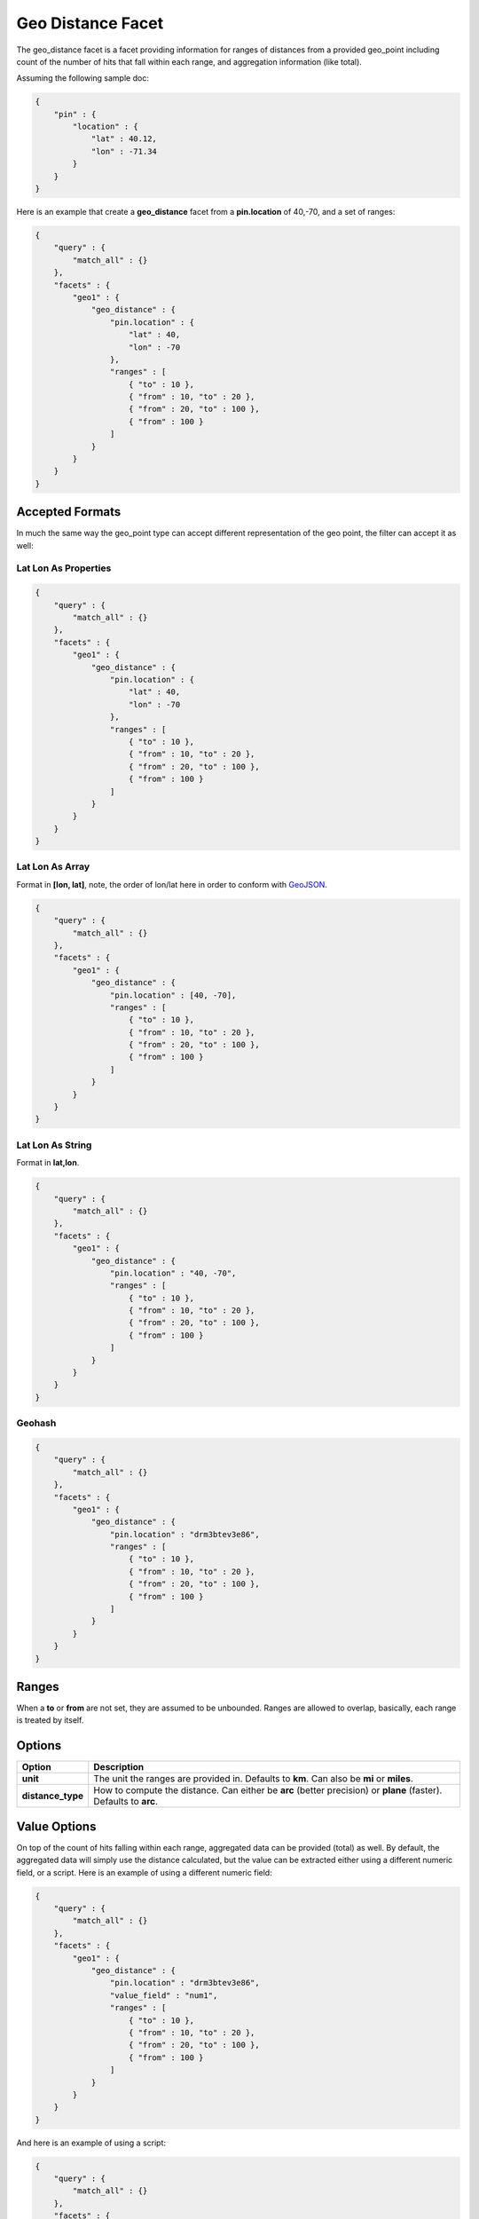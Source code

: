 .. _es-guide-reference-api-search-facets-geo-distance-facet:

==================
Geo Distance Facet
==================

The geo_distance facet is a facet providing information for ranges of distances from a provided geo_point including count of the number of hits that fall within each range, and aggregation information (like total). 


Assuming the following sample doc:


.. code-block:: js


    {
        "pin" : {
            "location" : {
                "lat" : 40.12,
                "lon" : -71.34
            }
        }
    }


Here is an example that create a **geo_distance** facet from a **pin.location** of 40,-70, and a set of ranges:


.. code-block:: js


    {
        "query" : {
            "match_all" : {}
        },
        "facets" : {
            "geo1" : {
                "geo_distance" : {
                    "pin.location" : {
                        "lat" : 40,
                        "lon" : -70
                    },
                    "ranges" : [
                        { "to" : 10 },
                        { "from" : 10, "to" : 20 },
                        { "from" : 20, "to" : 100 },
                        { "from" : 100 }
                    ]
                }
            }
        }
    }


Accepted Formats
================

In much the same way the geo_point type can accept different representation of the geo point, the filter can accept it as well:


Lat Lon As Properties
---------------------

.. code-block:: js


    {
        "query" : {
            "match_all" : {}
        },
        "facets" : {
            "geo1" : {
                "geo_distance" : {
                    "pin.location" : {
                        "lat" : 40,
                        "lon" : -70
                    },
                    "ranges" : [
                        { "to" : 10 },
                        { "from" : 10, "to" : 20 },
                        { "from" : 20, "to" : 100 },
                        { "from" : 100 }
                    ]
                }
            }
        }
    }


Lat Lon As Array
----------------

Format in **[lon, lat]**, note, the order of lon/lat here in order to conform with `GeoJSON <http://geojson.org/>`_.  

.. code-block:: js


    {
        "query" : {
            "match_all" : {}
        },
        "facets" : {
            "geo1" : {
                "geo_distance" : {
                    "pin.location" : [40, -70],
                    "ranges" : [
                        { "to" : 10 },
                        { "from" : 10, "to" : 20 },
                        { "from" : 20, "to" : 100 },
                        { "from" : 100 }
                    ]
                }
            }
        }
    }


Lat Lon As String
-----------------

Format in **lat,lon**.


.. code-block:: js


    {
        "query" : {
            "match_all" : {}
        },
        "facets" : {
            "geo1" : {
                "geo_distance" : {
                    "pin.location" : "40, -70",
                    "ranges" : [
                        { "to" : 10 },
                        { "from" : 10, "to" : 20 },
                        { "from" : 20, "to" : 100 },
                        { "from" : 100 }
                    ]
                }
            }
        }
    }


Geohash
-------

.. code-block:: js


    {
        "query" : {
            "match_all" : {}
        },
        "facets" : {
            "geo1" : {
                "geo_distance" : {
                    "pin.location" : "drm3btev3e86",
                    "ranges" : [
                        { "to" : 10 },
                        { "from" : 10, "to" : 20 },
                        { "from" : 20, "to" : 100 },
                        { "from" : 100 }
                    ]
                }
            }
        }
    }


Ranges
======

When a **to** or **from** are not set, they are assumed to be unbounded. Ranges are allowed to overlap, basically, each range is treated by itself.


Options
=======

===================  ===================================================================================================================
 Option               Description                                                                                                       
===================  ===================================================================================================================
**unit**             The unit the ranges are provided in. Defaults to **km**. Can also be **mi** or **miles**.                          
**distance_type**    How to compute the distance. Can either be **arc** (better precision) or **plane** (faster). Defaults to **arc**.  
===================  ===================================================================================================================

Value Options
=============

On top of the count of hits falling within each range, aggregated data can be provided (total) as well. By default, the aggregated data will simply use the distance calculated, but the value can be extracted either using a different numeric field, or a script. Here is an example of using a different numeric field:


.. code-block:: js


    {
        "query" : {
            "match_all" : {}
        },
        "facets" : {
            "geo1" : {
                "geo_distance" : {
                    "pin.location" : "drm3btev3e86",
                    "value_field" : "num1",
                    "ranges" : [
                        { "to" : 10 },
                        { "from" : 10, "to" : 20 },
                        { "from" : 20, "to" : 100 },
                        { "from" : 100 }
                    ]
                }
            }
        }
    }


And here is an example of using a script:


.. code-block:: js


    {
        "query" : {
            "match_all" : {}
        },
        "facets" : {
            "geo1" : {
                "geo_distance" : {
                    "pin.location" : "drm3btev3e86",
                    "value_script" : "doc['num1'].value * factor",
                    "params" : {
                        "factor" : 5
                    }
                    "ranges" : [
                        { "to" : 10 },
                        { "from" : 10, "to" : 20 },
                        { "from" : 20, "to" : 100 },
                        { "from" : 100 }
                    ]
                }
            }
        }
    }


Note the params option, allowing to pass parameters to the script (resulting in faster script execution instead of providing the values within the script each time).


**geo_point** Type
================

The facet *requires* the **geo_point** type to be set on the relevant field.


Multi Location Per Document
===========================

The facet can work with multiple locations per document.

